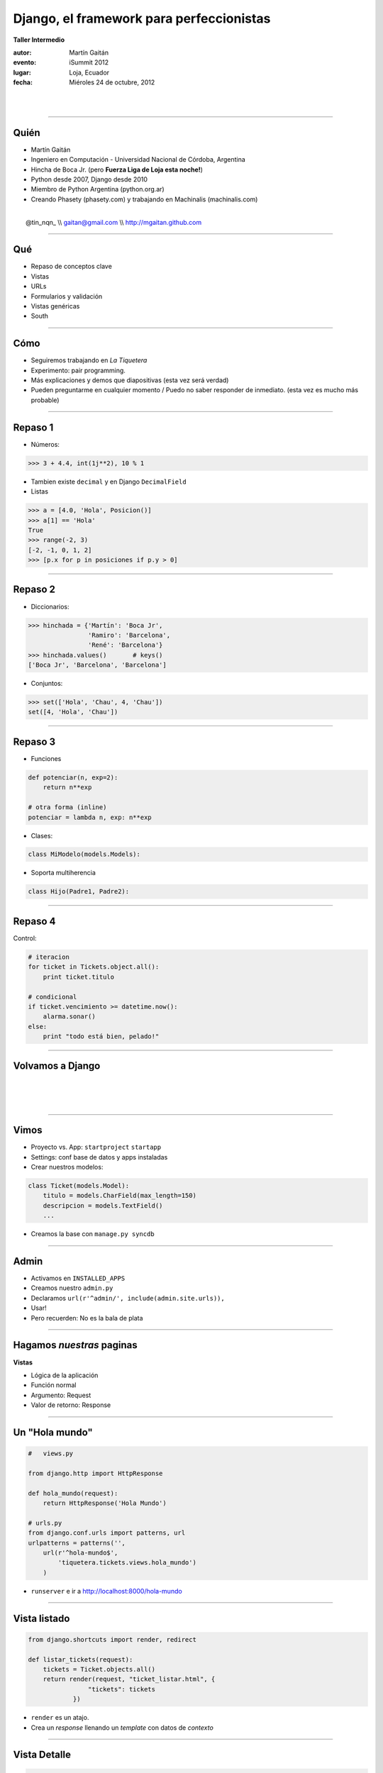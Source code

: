 ==========================================
Django, el framework para perfeccionistas
==========================================

**Taller Intermedio**

:autor: Martín Gaitán
:evento: iSummit 2012
:lugar: Loja, Ecuador
:fecha: Miéroles 24 de octubre, 2012

|
|

.. image:: static/img/cc_by_sa-3.png


----

Quién
======

- Martín Gaitán
- Ingeniero en Computación - Universidad Nacional de Córdoba, Argentina
- Hincha de Boca Jr. (pero **Fuerza Liga de Loja esta noche!**)
- Python desde 2007, Django desde 2010
- Miembro de Python Argentina (python.org.ar)
- Creando Phasety (phasety.com) y trabajando en Machinalis (machinalis.com)

|
|    @tin_nqn_   \\\\   gaitan@gmail.com   \\\\   http://mgaitan.github.com

----

Qué
======

- Repaso de conceptos clave
- Vistas
- URLs
- Formularios y validación
- Vistas genéricas
- South

----

Cómo
======

- Seguiremos trabajando en *La Tiquetera*
- Experimento: pair programming.
- Más explicaciones y demos que diapositivas (esta vez será verdad)
- Pueden preguntarme en cualquier momento / Puedo no saber responder de inmediato.
  (esta vez es mucho más probable)

----

Repaso 1
==========

- Números:

.. sourcecode:: python

    >>> 3 + 4.4, int(1j**2), 10 % 1

- Tambien existe ``decimal`` y en Django ``DecimalField``

- Listas

.. sourcecode:: python

    >>> a = [4.0, 'Hola', Posicion()]
    >>> a[1] == 'Hola'
    True
    >>> range(-2, 3)
    [-2, -1, 0, 1, 2]
    >>> [p.x for p in posiciones if p.y > 0]

----

Repaso 2
=========

- Diccionarios:

.. sourcecode:: python

    >>> hinchada = {'Martín': 'Boca Jr',
                    'Ramiro': 'Barcelona',
                    'René': 'Barcelona'}
    >>> hinchada.values()       # keys()
    ['Boca Jr', 'Barcelona', 'Barcelona']

- Conjuntos:

.. sourcecode:: python

    >>> set(['Hola', 'Chau', 4, 'Chau'])
    set([4, 'Hola', 'Chau'])

----

Repaso 3
===========

- Funciones

.. sourcecode:: python

    def potenciar(n, exp=2):
        return n**exp

    # otra forma (inline)
    potenciar = lambda n, exp: n**exp

- Clases:

.. sourcecode:: python

    class MiModelo(models.Models):

- Soporta multiherencia

.. sourcecode:: python

    class Hijo(Padre1, Padre2):

-----

Repaso 4
========

Control:

.. sourcecode:: python

    # iteracion
    for ticket in Tickets.object.all():
        print ticket.titulo

    # condicional
    if ticket.vencimiento >= datetime.now():
        alarma.sonar()
    else:
        print "todo está bien, pelado!"


-----

Volvamos a Django
==================

|
|
|

.. image:: static/img/django.jpg
   :align: center

-----

Vimos
=======

- Proyecto vs. App: ``startproject`` ``startapp``
- Settings: conf base de datos y apps instaladas
- Crear nuestros modelos:

.. sourcecode:: python

    class Ticket(models.Model):
        titulo = models.CharField(max_length=150)
        descripcion = models.TextField()
        ...

- Creamos la base con ``manage.py syncdb``

----

Admin
=======

- Activamos en ``INSTALLED_APPS``
- Creamos nuestro ``admin.py``
- Declaramos ``url(r'^admin/', include(admin.site.urls)),``
- Usar!

- Pero recuerden: No es la bala de plata

----

Hagamos *nuestras* paginas
==========================

**Vistas**

* Lógica de la aplicación
* Función normal
* Argumento: Request
* Valor de retorno: Response

----

Un "Hola mundo"
================

.. sourcecode:: python

    #   views.py

    from django.http import HttpResponse

    def hola_mundo(request):
        return HttpResponse('Hola Mundo')

    # urls.py
    from django.conf.urls import patterns, url
    urlpatterns = patterns('',
        url(r'^hola-mundo$',
            'tiquetera.tickets.views.hola_mundo')
        )

- ``runserver`` e ir a http://localhost:8000/hola-mundo

----

Vista listado
==============

.. sourcecode:: python

    from django.shortcuts import render, redirect

    def listar_tickets(request):
        tickets = Ticket.objects.all()
        return render(request, "ticket_listar.html", {
                    "tickets": tickets
                })

- ``render`` es un atajo.
- Crea un *response* llenando un *template* con datos de *contexto*


----

Vista Detalle
==============

.. sourcecode:: python

    def detalle_ticket(request, id):
        ticket = Ticket.objects.get(id=id)
        return render(request, "ticket_detalle.html", {
                    "ticket": ticket
                })


- Qué pasaría si id es un número de ticket que no existe?
- Otro shortcut: ``get_object_or_404(Ticket, id=id)``


----

Accediendo a las vistas: URLs
==============================

``urls.py`` relaciona *direcciones* con vistas

* URLs limpias
* Cualquier tipo de diseño
* Basadas en *expresiones regulares*
* Desacopladas


----

Por ejemplo
===========

.. sourcecode:: python

    urlpatterns = patterns('',
        url(r'^$',
            'tiquetera.tickets.views.listar_tickets',
            name='ticket-listado'),
        url(r'^ticket/(?P<id>\d+)/$',
            'tiquetera.tickets.views.detalle_ticket',
            name='ticket-detalle'),
        url(r'^admin/', include(admin.site.urls)),
    )

- ``(?P<id>\d+)`` es una *regex* que filtra sólo digitos
- ``/ticket/1/`` invocará a ``detalle_ticket(request, id=1)``

----

Templates
=========

* Balance entre poder y simplicidad
* Pensado para diseñadores
* Las variables vienen en el contexto que envió la vista
* ``{{ obj }} {{ obj.key }} {{ obj.atributo }} {{ obj.metodo }}``
* Tags: lógica simple ``{%  %}``
* Filtros: alteraciones  ``{{ X|filtro }}``

----

Template listado
=================

.. sourcecode:: django

    <h1>Listado de Tickets</h1>

    <ul>
    {% for ticket in lista_tickets %}
    <li>
      <a href="{{ ticket.get_absolute_url }}">
        {{ ticket.title|upper }}
      </a>
    </li>
    <p>{{ ticket.descripcion|truncatewords:"15" }}</p>
    {% endfor %}
    </ul>

- Ver también ``ticket_detalle.html``

----

Algunos ``tags`` importantes
=============================

* ``{% block nombre_bloque %}``

        Porción *que puede redefinirse*

* ``{% extends 'template_base.html' %}``

        Herencia. Usar otro como base y redefinir bloques

* ``{% include 'pedacito.html' %}``

        Incrustar fragmentos desde otros templates

* ``{% url nombre_url parametro1, ... %}``

        Construir la url mediante su nombre. Igual a ``reverse()``

----

Formularios
===========

- Django construye y valida formularios

.. sourcecode:: python

    from django import forms

    class ContactForm(forms.Form):
        asunto = forms.CharField(max_length=100)
        mensaje = forms.CharField()
        remitente = forms.EmailField()
        cc_a_mi = forms.BooleanField(required=False)


-----

Como funcionan?
===============

.. sourcecode:: python

    >>> contact_form = ContactForm()
    >>> print contact_form.as_p()    # as

    >>> mi_form.is_valid()  # no porque está vacío!
    >>> datos = {'asunto': 'Curso', 'remitente': 'gaitan@gmail.com',
                'mensaje': 'muy interesante'}
    >>> otro_form = ContactForm(datos)
    >>> otro_form.is_valid()     # si

----

En una vista
=============

.. sourcecode:: python

    def contacto(request):
        if request.method == "POST":
           form = ContactForm(request.POST)
           if form.is_valid():
               # aqui usamos los datos validos
               # que están en form.cleaned_data
               # Ejemplo: mandamos el email

               return redirect(...)
        else:
            form = ContactForm()

        return render(request, "contact.html", {
                    "form": form,
                })

-----

Opcional: como mandar emails ?
===============================

.. sourcecode:: python

    # en la vista
    from django.core.mail import send_mail

    send_mail('Asunto aqui',
             'cuerpo del mensaje',
             'remitente@ejemplo.com',
             ['para@ejemplo.com'], fail_silently=False)

    # Trampita: que envie el email a la pantalla.
    # en settings.py
    EMAIL_BACKEND = \
    'django.core.mail.backends.console.EmailBackend'

----

Lo mismo pero más pro
=========================

.. sourcecode:: python

    def contacto(request):
       data = request.POST if request.method == "POST" \
                           else None
       form = ContactForm(data)
       if form.is_valid():
           # aqui usamos los datos validos en send_mail
           return redirect(...)

       return render(request, "contact.html", {
                    "form": form,
                })


----

Validación
============

Además de las validaciones automáticas (dadas por el tipo de Field)
Django soporta validaciones y "limpiezas" propias.

- Pueden ser *por campo*
- O de todo el formulario (valiciones que dependen de multiples valores)

-------

Ejemplo
========

- Sólo correos de *@utpl.edu.ec* se pueden contactar.

.. sourcecode:: python

    class ContactForm(forms.Form):
        ...

        def clean_remitente(self):
            dato = self.cleaned_data['remitente']
            if not dato.endswith('utpl.edu.ec'):
                raise forms.ValidationError("Usa tu correo oficial")

        # acá podria manipular. pero siempre hay que devolver el dato
        return dato

-----

Otro ejemplo
==============

Si el mensaje no es de René, exigir que sea largo

.. sourcecode:: python


    def clean(self):
        cleaned_data = super(ContactForm, self).clean()
        remitente = cleaned_data.get("remitente")
        mensaje = cleaned_data.get("mensaje")

        if (remitente != 'rrelizalde@utpl.edu.ec' and
             len(mensaje) < 50):
            raise forms.ValidationError(
                    "Su mensaje es demasiado breve" \
                    "y usted no es René.")
        # Siempre devolver el diccionario
        # de datos limpios
        return cleaned_data

----

Formularios para nuestros modelos
==================================

- Ya definimos el modelo
- Quiero un formulario que lo represente (para crear o editar)
- ¡No te repitas!

.. sourcecode:: python

    from django import forms
    from models import Ticket

    class TicketForm(forms.ModelForm):
        class Meta:
            model = Ticket

-----

Y la vista editar
=================


.. sourcecode:: python

    def editar_ticket(request, id):
        ticket = Ticket.objects.get(id=id)
        if request.method == "POST":

          form = TicketForm(request.POST, instance=ticket)
          if form.is_valid():
              form.save()
              return redirect("ticket-detalle", id=id)
        else:
            form = TicketForm(instance=ticket)

        return render(request, "ticket_editar.html", {
                    "ticket": ticket,
                    "form": form,
                })

----

Vistas genéricas
================

- Buscar datos de la base (muchos, uno) y..

    - mostrarmos a traves de un template
    - editarlos con un formulario

- Suena bastante típico
- Recuerda: **¡No te repitas!**

-----

Vista listado en *generic views*
=================================

.. sourcecode:: python

    from django.views.generic import ListView

    class TicketListView(ListView):
        model = Ticket
        template_name = "ticket_listar.html"
        # template default: ticket_list.html
        context_object_name = "tickets"
        # default: object_list

    listar_tickets = TicketListView.as_view()

----

Detalles
========

- A diferencia de un vista común, las genéricas son clases.
- Para llamarlas desde una URL hay que usar ``as_view()``
- Para redefinir el *listado* (queryset) se define ``queryset`` o
  ``get_queryset()`` para filtrados dinámicos
- Paginacion gratis con ``paginate_by``

----

Ejercicios 1
=============

- Crear una vista que liste todos los tickets pertenecientes a un proyecto
- Usar el slug en la url. Ejemplo: ``/curso-django/``
- Tip: regex ``r'^(?P<slug>[-\w]+)$',``

- Crear una vista que liste todos los tickets asignados a un usuario
- Url ``r'^responsable/(?P<username>\w+)$'``

----

Ejercicios 2
==============

- Crear una vista que liste todos los tickets por estado:
- URL ``r'^estado/(?P<estado>[AB|CE|CU]$)'``

- Hacer un ``clean`` en el formulario que autoseleccione el
  User con id=1 si el proyecto tiene id=1.

------

South
======

- Problema: nuestro proyecto evoluciona
- Django crea tablas nuevas pero no altera existentes
- South: manejo de migraciones
- Ejemplo: queremos agregarle una fecha de vencimiento opcional
  a nuestro modelo ``Ticket``


----

South 2
========

- ``syncdb`` fallaría. Hay que usar South.

    - Lo instalamos (ejemplo: ``pip install south``)
    - Agregamos ``south`` a ``INSTALLED_APPS``
    - ``syncdb``
    - ``manage.py convert_to_south tickets``

------

Que sucedió?
=============

- Creó un archivo ``tickets/migrations/0001_initial.py``
- y *aplicó* esa migración
- Listo, ahora podemos hacer migraciones

----

South 3
========

- Modificamos nuestro modelo agregando el campo ``vencimiento``

.. sourcecode:: python

    class Ticket(models.Model):
        (...)
        vencimiento = models.DateField(null=True, blank=True)

- Creamos la migracion::

    $ manage.py schemamigration tickets --auto

- Crea una migracion ``0002_auto__add_field_ticket_vencimiento.py``
- La aplicamos::

    $ manage.py migrate tickets

----


Más ?
========

La documentación de Django es buenísima!

    * http://docs.djangoproject.com

Pueden consultarme

|
|    @tin_nqn_   \\   gaitan@gmail.com   \\   http://mgaitan.github.com

----

Y sumense a Python Argentina
============================

* http://www.python.org.ar
* Via IRC: #pyar en freenode.net

.. raw:: html

    <iframe width="560" height="315" src="http://www.youtube.com/embed/n899NT8JTSY" frameborder="0" allowfullscreen></iframe>


**Gracias por la participación!**



